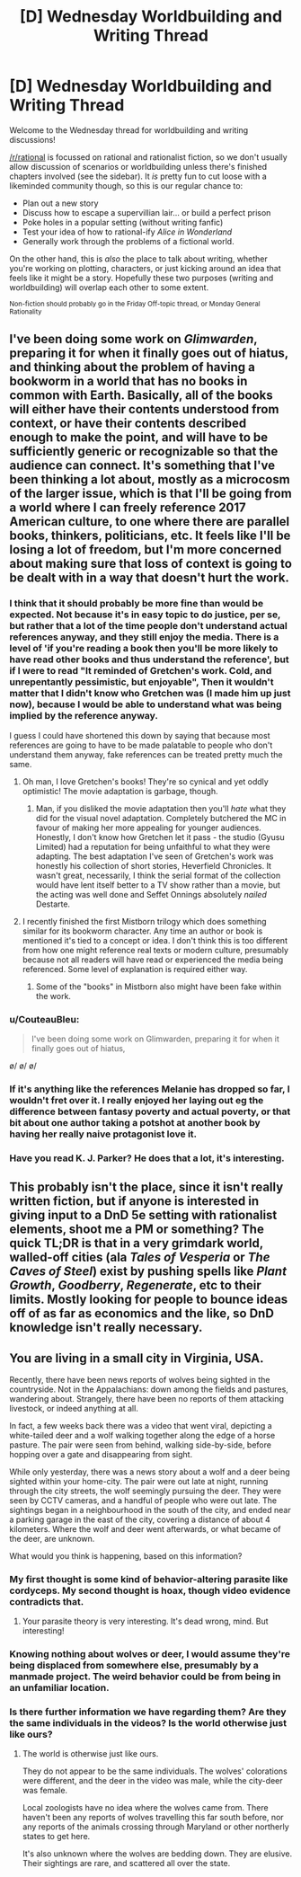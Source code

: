 #+TITLE: [D] Wednesday Worldbuilding and Writing Thread

* [D] Wednesday Worldbuilding and Writing Thread
:PROPERTIES:
:Author: AutoModerator
:Score: 12
:DateUnix: 1563375980.0
:DateShort: 2019-Jul-17
:END:
Welcome to the Wednesday thread for worldbuilding and writing discussions!

[[/r/rational]] is focussed on rational and rationalist fiction, so we don't usually allow discussion of scenarios or worldbuilding unless there's finished chapters involved (see the sidebar). It /is/ pretty fun to cut loose with a likeminded community though, so this is our regular chance to:

- Plan out a new story
- Discuss how to escape a supervillian lair... or build a perfect prison
- Poke holes in a popular setting (without writing fanfic)
- Test your idea of how to rational-ify /Alice in Wonderland/
- Generally work through the problems of a fictional world.

On the other hand, this is /also/ the place to talk about writing, whether you're working on plotting, characters, or just kicking around an idea that feels like it might be a story. Hopefully these two purposes (writing and worldbuilding) will overlap each other to some extent.

^{Non-fiction should probably go in the Friday Off-topic thread, or Monday General Rationality}


** I've been doing some work on /Glimwarden/, preparing it for when it finally goes out of hiatus, and thinking about the problem of having a bookworm in a world that has no books in common with Earth. Basically, all of the books will either have their contents understood from context, or have their contents described enough to make the point, and will have to be sufficiently generic or recognizable so that the audience can connect. It's something that I've been thinking a lot about, mostly as a microcosm of the larger issue, which is that I'll be going from a world where I can freely reference 2017 American culture, to one where there are parallel books, thinkers, politicians, etc. It feels like I'll be losing a lot of freedom, but I'm more concerned about making sure that loss of context is going to be dealt with in a way that doesn't hurt the work.
:PROPERTIES:
:Author: alexanderwales
:Score: 14
:DateUnix: 1563383503.0
:DateShort: 2019-Jul-17
:END:

*** I think that it should probably be more fine than would be expected. Not because it's in easy topic to do justice, per se, but rather that a lot of the time people don't understand actual references anyway, and they still enjoy the media. There is a level of 'if you're reading a book then you'll be more likely to have read other books and thus understand the reference', but if I were to read "It reminded of Gretchen's work. Cold, and unrepentantly pessimistic, but enjoyable", Then it wouldn't matter that I didn't know who Gretchen was (I made him up just now), because I would be able to understand what was being implied by the reference anyway.

I guess I could have shortened this down by saying that because most references are going to have to be made palatable to people who don't understand them anyway, fake references can be treated pretty much the same.
:PROPERTIES:
:Author: TheJungleDragon
:Score: 6
:DateUnix: 1563389671.0
:DateShort: 2019-Jul-17
:END:

**** Oh man, I love Gretchen's books! They're so cynical and yet oddly optimistic! The movie adaptation is garbage, though.
:PROPERTIES:
:Author: CouteauBleu
:Score: 4
:DateUnix: 1563397702.0
:DateShort: 2019-Jul-18
:END:

***** Man, if you disliked the movie adaptation then you'll /hate/ what they did for the visual novel adaptation. Completely butchered the MC in favour of making her more appealing for younger audiences. Honestly, I don't know how Gretchen let it pass - the studio (Gyusu Limited) had a reputation for being unfaithful to what they were adapting. The best adaptation I've seen of Gretchen's work was honestly his collection of short stories, Heverfield Chronicles. It wasn't great, necessarily, I think the serial format of the collection would have lent itself better to a TV show rather than a movie, but the acting was well done and Seffet Onnings absolutely /nailed/ Destarte.
:PROPERTIES:
:Author: TheJungleDragon
:Score: 5
:DateUnix: 1563401778.0
:DateShort: 2019-Jul-18
:END:


**** I recently finished the first Mistborn trilogy which does something similar for its bookworm character. Any time an author or book is mentioned it's tied to a concept or idea. I don't think this is too different from how one might reference real texts or modern culture, presumably because not all readers will have read or experienced the media being referenced. Some level of explanation is required either way.
:PROPERTIES:
:Author: eleves11
:Score: 4
:DateUnix: 1563402164.0
:DateShort: 2019-Jul-18
:END:

***** Some of the "books" in Mistborn also might have been fake within the work.
:PROPERTIES:
:Author: GeneralExtension
:Score: 2
:DateUnix: 1563473952.0
:DateShort: 2019-Jul-18
:END:


*** u/CouteauBleu:
#+begin_quote
  I've been doing some work on Glimwarden, preparing it for when it finally goes out of hiatus,
#+end_quote

\o/ \o/ \o/
:PROPERTIES:
:Author: CouteauBleu
:Score: 7
:DateUnix: 1563397146.0
:DateShort: 2019-Jul-18
:END:


*** If it's anything like the references Melanie has dropped so far, I wouldn't fret over it. I really enjoyed her laying out eg the difference between fantasy poverty and actual poverty, or that bit about one author taking a potshot at another book by having her really naive protagonist love it.
:PROPERTIES:
:Author: CouteauBleu
:Score: 2
:DateUnix: 1563397861.0
:DateShort: 2019-Jul-18
:END:


*** Have you read K. J. Parker? He does that a lot, it's interesting.
:PROPERTIES:
:Author: IICVX
:Score: 2
:DateUnix: 1563491661.0
:DateShort: 2019-Jul-19
:END:


** This probably isn't the place, since it isn't really written fiction, but if anyone is interested in giving input to a DnD 5e setting with rationalist elements, shoot me a PM or something? The quick TL;DR is that in a very grimdark world, walled-off cities (ala /Tales of Vesperia/ or /The Caves of Steel/) exist by pushing spells like /Plant Growth/, /Goodberry/, /Regenerate/, etc to their limits. Mostly looking for people to bounce ideas off of as far as economics and the like, so DnD knowledge isn't really necessary.
:PROPERTIES:
:Author: absolute-black
:Score: 4
:DateUnix: 1563502600.0
:DateShort: 2019-Jul-19
:END:


** You are living in a small city in Virginia, USA.

Recently, there have been news reports of wolves being sighted in the countryside. Not in the Appalachians: down among the fields and pastures, wandering about. Strangely, there have been no reports of them attacking livestock, or indeed anything at all.

In fact, a few weeks back there was a video that went viral, depicting a white-tailed deer and a wolf walking together along the edge of a horse pasture. The pair were seen from behind, walking side-by-side, before hopping over a gate and disappearing from sight.

While only yesterday, there was a news story about a wolf and a deer being sighted within your home-city. The pair were out late at night, running through the city streets, the wolf seemingly pursuing the deer. They were seen by CCTV cameras, and a handful of people who were out late. The sightings began in a neighbourhood in the south of the city, and ended near a parking garage in the east of the city, covering a distance of about 4 kilometers. Where the wolf and deer went afterwards, or what became of the deer, are unknown.

What would you think is happening, based on this information?
:PROPERTIES:
:Author: Boron_the_Moron
:Score: 3
:DateUnix: 1563534383.0
:DateShort: 2019-Jul-19
:END:

*** My first thought is some kind of behavior-altering parasite like cordyceps. My second thought is hoax, though video evidence contradicts that.
:PROPERTIES:
:Author: LazarusRises
:Score: 4
:DateUnix: 1563638454.0
:DateShort: 2019-Jul-20
:END:

**** Your parasite theory is very interesting. It's dead wrong, mind. But interesting!
:PROPERTIES:
:Author: Boron_the_Moron
:Score: 2
:DateUnix: 1563664488.0
:DateShort: 2019-Jul-21
:END:


*** Knowing nothing about wolves or deer, I would assume they're being displaced from somewhere else, presumably by a manmade project. The weird behavior could be from being in an unfamiliar location.
:PROPERTIES:
:Score: 4
:DateUnix: 1563745449.0
:DateShort: 2019-Jul-22
:END:


*** Is there further information we have regarding them? Are they the same individuals in the videos? Is the world otherwise just like ours?
:PROPERTIES:
:Author: I_Probably_Think
:Score: 2
:DateUnix: 1563561168.0
:DateShort: 2019-Jul-19
:END:

**** The world is otherwise just like ours.

They do not appear to be the same individuals. The wolves' colorations were different, and the deer in the video was male, while the city-deer was female.

Local zoologists have no idea where the wolves came from. There haven't been any reports of wolves travelling this far south before, nor any reports of the animals crossing through Maryland or other northerly states to get here.

It's also unknown where the wolves are bedding down. They are elusive. Their sightings are rare, and scattered all over the state.
:PROPERTIES:
:Author: Boron_the_Moron
:Score: 2
:DateUnix: 1563573445.0
:DateShort: 2019-Jul-20
:END:
